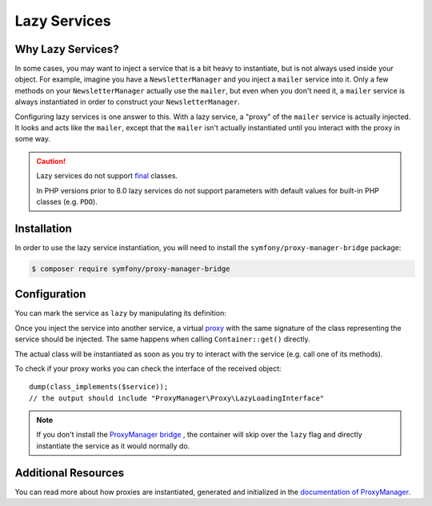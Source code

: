 .. index::
   single: Dependency Injection; Lazy Services

Lazy Services
=============

.. seealso::

    Another way to inject services lazily is via a :doc:`service subscriber </service_container/service_subscribers_locators>`.

Why Lazy Services?
------------------

In some cases, you may want to inject a service that is a bit heavy to instantiate,
but is not always used inside your object. For example, imagine you have
a ``NewsletterManager`` and you inject a ``mailer`` service into it. Only
a few methods on your ``NewsletterManager`` actually use the ``mailer``,
but even when you don't need it, a ``mailer`` service is always instantiated
in order to construct your ``NewsletterManager``.

Configuring lazy services is one answer to this. With a lazy service, a
"proxy" of the ``mailer`` service is actually injected. It looks and acts
like the ``mailer``, except that the ``mailer`` isn't actually instantiated
until you interact with the proxy in some way.

.. caution::

    Lazy services do not support `final`_ classes.

    In PHP versions prior to 8.0 lazy services do not support parameters with
    default values for built-in PHP classes (e.g. ``PDO``).

Installation
------------

In order to use the lazy service instantiation, you will need to install the
``symfony/proxy-manager-bridge`` package:

.. code-block:: terminal

    $ composer require symfony/proxy-manager-bridge

Configuration
-------------

You can mark the service as ``lazy`` by manipulating its definition:

.. configuration-block::

    .. code-block:: yaml

        # config/services.yaml
        services:
            App\Twig\AppExtension:
                lazy: true

    .. code-block:: xml

        <!-- config/services.xml -->
        <?xml version="1.0" encoding="UTF-8" ?>
        <container xmlns="http://symfony.com/schema/dic/services"
            xmlns:xsi="http://www.w3.org/2001/XMLSchema-instance"
            xsi:schemaLocation="http://symfony.com/schema/dic/services
                https://symfony.com/schema/dic/services/services-1.0.xsd">

            <services>
                <service id="App\Twig\AppExtension" lazy="true"/>
            </services>
        </container>

    .. code-block:: php

        // config/services.php
        namespace Symfony\Component\DependencyInjection\Loader\Configurator;

        use App\Twig\AppExtension;

        return function(ContainerConfigurator $configurator) {
            $services = $configurator->services();

            $services->set(AppExtension::class)->lazy();
        };


Once you inject the service into another service, a virtual `proxy`_ with the
same signature of the class representing the service should be injected. The
same happens when calling ``Container::get()`` directly.

The actual class will be instantiated as soon as you try to interact with the
service (e.g. call one of its methods).

To check if your proxy works you can check the interface of the received object::

    dump(class_implements($service));
    // the output should include "ProxyManager\Proxy\LazyLoadingInterface"

.. note::

    If you don't install the `ProxyManager bridge`_ , the container will skip
    over the ``lazy`` flag and directly instantiate the service as it would
    normally do.

Additional Resources
--------------------

You can read more about how proxies are instantiated, generated and initialized
in the `documentation of ProxyManager`_.

.. _`ProxyManager bridge`: https://github.com/symfony/symfony/tree/master/src/Symfony/Bridge/ProxyManager
.. _`proxy`: https://en.wikipedia.org/wiki/Proxy_pattern
.. _`documentation of ProxyManager`: https://github.com/Ocramius/ProxyManager/blob/master/docs/lazy-loading-value-holder.md
.. _`final`: https://www.php.net/manual/en/language.oop5.final.php
